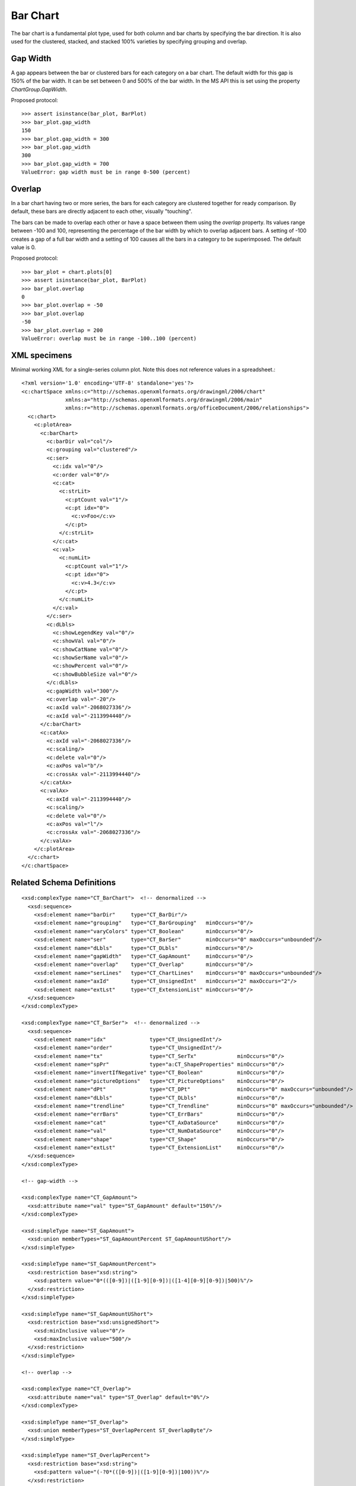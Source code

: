
Bar Chart
=========

The bar chart is a fundamental plot type, used for both column and bar charts
by specifying the bar direction. It is also used for the clustered, stacked,
and stacked 100% varieties by specifying grouping and overlap.


Gap Width
---------

A gap appears between the bar or clustered bars for each category on a bar
chart. The default width for this gap is 150% of the bar width. It can be set
between 0 and 500% of the bar width. In the MS API this is set using the
property `ChartGroup.GapWidth`.

Proposed protocol::

    >>> assert isinstance(bar_plot, BarPlot)
    >>> bar_plot.gap_width
    150
    >>> bar_plot.gap_width = 300
    >>> bar_plot.gap_width
    300
    >>> bar_plot.gap_width = 700
    ValueError: gap width must be in range 0-500 (percent)


Overlap
-------

In a bar chart having two or more series, the bars for each category are
clustered together for ready comparison. By default, these bars are directly
adjacent to each other, visually "touching".

The bars can be made to overlap each other or have a space between them using
the *overlap* property. Its values range between -100 and 100, representing
the percentage of the bar width by which to overlap adjacent bars. A setting
of -100 creates a gap of a full bar width and a setting of 100 causes all the
bars in a category to be superimposed. The default value is 0.

Proposed protocol::

    >>> bar_plot = chart.plots[0]
    >>> assert isinstance(bar_plot, BarPlot)
    >>> bar_plot.overlap
    0
    >>> bar_plot.overlap = -50
    >>> bar_plot.overlap
    -50
    >>> bar_plot.overlap = 200
    ValueError: overlap must be in range -100..100 (percent)


XML specimens
-------------

.. highlight:: xml

Minimal working XML for a single-series column plot. Note this does not
reference values in a spreadsheet.::

  <?xml version='1.0' encoding='UTF-8' standalone='yes'?>
  <c:chartSpace xmlns:c="http://schemas.openxmlformats.org/drawingml/2006/chart"
                xmlns:a="http://schemas.openxmlformats.org/drawingml/2006/main"
                xmlns:r="http://schemas.openxmlformats.org/officeDocument/2006/relationships">
    <c:chart>
      <c:plotArea>
        <c:barChart>
          <c:barDir val="col"/>
          <c:grouping val="clustered"/>
          <c:ser>
            <c:idx val="0"/>
            <c:order val="0"/>
            <c:cat>
              <c:strLit>
                <c:ptCount val="1"/>
                <c:pt idx="0">
                  <c:v>Foo</c:v>
                </c:pt>
              </c:strLit>
            </c:cat>
            <c:val>
              <c:numLit>
                <c:ptCount val="1"/>
                <c:pt idx="0">
                  <c:v>4.3</c:v>
                </c:pt>
              </c:numLit>
            </c:val>
          </c:ser>
          <c:dLbls>
            <c:showLegendKey val="0"/>
            <c:showVal val="0"/>
            <c:showCatName val="0"/>
            <c:showSerName val="0"/>
            <c:showPercent val="0"/>
            <c:showBubbleSize val="0"/>
          </c:dLbls>
          <c:gapWidth val="300"/>
          <c:overlap val="-20"/>
          <c:axId val="-2068027336"/>
          <c:axId val="-2113994440"/>
        </c:barChart>
        <c:catAx>
          <c:axId val="-2068027336"/>
          <c:scaling/>
          <c:delete val="0"/>
          <c:axPos val="b"/>
          <c:crossAx val="-2113994440"/>
        </c:catAx>
        <c:valAx>
          <c:axId val="-2113994440"/>
          <c:scaling/>
          <c:delete val="0"/>
          <c:axPos val="l"/>
          <c:crossAx val="-2068027336"/>
        </c:valAx>
      </c:plotArea>
    </c:chart>
  </c:chartSpace>


Related Schema Definitions
--------------------------

.. highlight:: xml

::

  <xsd:complexType name="CT_BarChart">  <!-- denormalized -->
    <xsd:sequence>
      <xsd:element name="barDir"     type="CT_BarDir"/>
      <xsd:element name="grouping"   type="CT_BarGrouping"   minOccurs="0"/>
      <xsd:element name="varyColors" type="CT_Boolean"       minOccurs="0"/>
      <xsd:element name="ser"        type="CT_BarSer"        minOccurs="0" maxOccurs="unbounded"/>
      <xsd:element name="dLbls"      type="CT_DLbls"         minOccurs="0"/>
      <xsd:element name="gapWidth"   type="CT_GapAmount"     minOccurs="0"/>
      <xsd:element name="overlap"    type="CT_Overlap"       minOccurs="0"/>
      <xsd:element name="serLines"   type="CT_ChartLines"    minOccurs="0" maxOccurs="unbounded"/>
      <xsd:element name="axId"       type="CT_UnsignedInt"   minOccurs="2" maxOccurs="2"/>
      <xsd:element name="extLst"     type="CT_ExtensionList" minOccurs="0"/>
    </xsd:sequence>
  </xsd:complexType>

  <xsd:complexType name="CT_BarSer">  <!-- denormalized -->
    <xsd:sequence>
      <xsd:element name="idx"              type="CT_UnsignedInt"/>
      <xsd:element name="order"            type="CT_UnsignedInt"/>
      <xsd:element name="tx"               type="CT_SerTx"             minOccurs="0"/>
      <xsd:element name="spPr"             type="a:CT_ShapeProperties" minOccurs="0"/>
      <xsd:element name="invertIfNegative" type="CT_Boolean"           minOccurs="0"/>
      <xsd:element name="pictureOptions"   type="CT_PictureOptions"    minOccurs="0"/>
      <xsd:element name="dPt"              type="CT_DPt"               minOccurs="0" maxOccurs="unbounded"/>
      <xsd:element name="dLbls"            type="CT_DLbls"             minOccurs="0"/>
      <xsd:element name="trendline"        type="CT_Trendline"         minOccurs="0" maxOccurs="unbounded"/>
      <xsd:element name="errBars"          type="CT_ErrBars"           minOccurs="0"/>
      <xsd:element name="cat"              type="CT_AxDataSource"      minOccurs="0"/>
      <xsd:element name="val"              type="CT_NumDataSource"     minOccurs="0"/>
      <xsd:element name="shape"            type="CT_Shape"             minOccurs="0"/>
      <xsd:element name="extLst"           type="CT_ExtensionList"     minOccurs="0"/>
    </xsd:sequence>
  </xsd:complexType>

  <!-- gap-width -->

  <xsd:complexType name="CT_GapAmount">
    <xsd:attribute name="val" type="ST_GapAmount" default="150%"/>
  </xsd:complexType>

  <xsd:simpleType name="ST_GapAmount">
    <xsd:union memberTypes="ST_GapAmountPercent ST_GapAmountUShort"/>
  </xsd:simpleType>

  <xsd:simpleType name="ST_GapAmountPercent">
    <xsd:restriction base="xsd:string">
      <xsd:pattern value="0*(([0-9])|([1-9][0-9])|([1-4][0-9][0-9])|500)%"/>
    </xsd:restriction>
  </xsd:simpleType>

  <xsd:simpleType name="ST_GapAmountUShort">
    <xsd:restriction base="xsd:unsignedShort">
      <xsd:minInclusive value="0"/>
      <xsd:maxInclusive value="500"/>
    </xsd:restriction>
  </xsd:simpleType>

  <!-- overlap -->

  <xsd:complexType name="CT_Overlap">
    <xsd:attribute name="val" type="ST_Overlap" default="0%"/>
  </xsd:complexType>

  <xsd:simpleType name="ST_Overlap">
    <xsd:union memberTypes="ST_OverlapPercent ST_OverlapByte"/>
  </xsd:simpleType>

  <xsd:simpleType name="ST_OverlapPercent">
    <xsd:restriction base="xsd:string">
      <xsd:pattern value="(-?0*(([0-9])|([1-9][0-9])|100))%"/>
    </xsd:restriction>
  </xsd:simpleType>

  <xsd:simpleType name="ST_OverlapByte">
    <xsd:restriction base="xsd:byte">
      <xsd:minInclusive value="-100"/>
      <xsd:maxInclusive value="100"/>
    </xsd:restriction>
  </xsd:simpleType>
